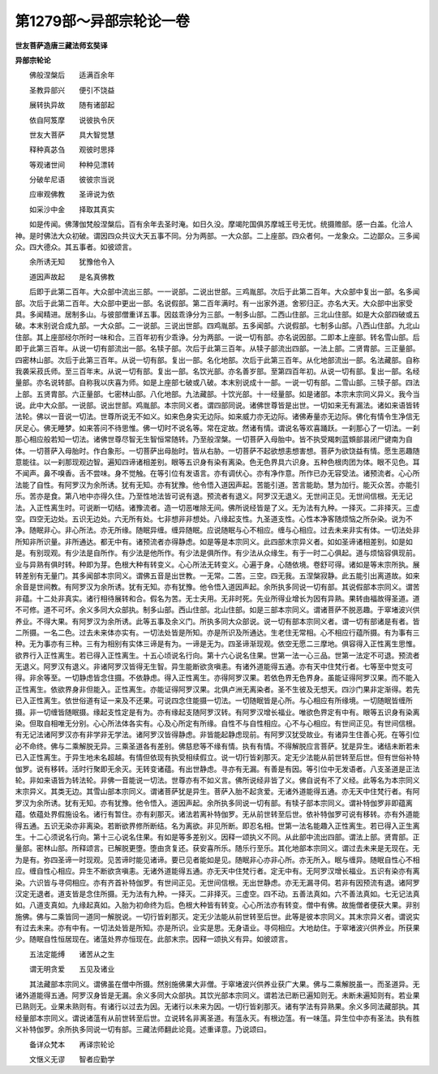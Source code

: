 第1279部～异部宗轮论一卷
============================

**世友菩萨造唐三藏法师玄奘译**

**异部宗轮论**


　　佛般涅槃后　　适满百余年

　　圣教异部兴　　便引不饶益

　　展转执异故　　随有诸部起

　　依自阿笈摩　　说彼执令厌

　　世友大菩萨　　具大智觉慧

　　释种真苾刍　　观彼时思择

　　等观诸世间　　种种见漂转

　　分破牟尼语　　彼彼宗当说

　　应审观佛教　　圣谛说为依

　　如采沙中金　　择取其真实

　　如是传闻。佛薄伽梵般涅槃后。百有余年去圣时淹。如日久没。摩竭陀国俱苏摩城王号无忧。统摄赡部。感一白盖。化洽人神。是时佛法大众初破。谓因四众共议大天五事不同。分为两部。一大众部。二上座部。四众者何。一龙象众。二边鄙众。三多闻众。四大德众。其五事者。如彼颂言。

　　余所诱无知　　犹豫他令入

　　道因声故起　　是名真佛教

　　后即于此第二百年。大众部中流出三部。一一说部。二说出世部。三鸡胤部。次后于此第二百年。大众部中复出一部。名多闻部。次后于此第二百年。大众部中更出一部。名说假部。第二百年满时。有一出家外道。舍邪归正。亦名大天。大众部中出家受具。多闻精进。居制多山。与彼部僧重详五事。因兹乖诤分为三部。一制多山部。二西山住部。三北山住部。如是大众部四破或五破。本末别说合成九部。一大众部。二一说部。三说出世部。四鸡胤部。五多闻部。六说假部。七制多山部。八西山住部。九北山住部。其上座部经尔所时一味和合。三百年初有少乖诤。分为两部。一说一切有部。亦名说因部。二即本上座部。转名雪山部。后即于此第三百年。从说一切有部流出一部。名犊子部。次后于此第三百年。从犊子部流出四部。一法上部。二贤胄部。三正量部。四密林山部。次后于此第三百年。从说一切有部。复出一部。名化地部。次后于此第三百年。从化地部流出一部。名法藏部。自称我袭采菽氏师。至三百年末。从说一切有部。复出一部。名饮光部。亦名善岁部。至第四百年初。从说一切有部。复出一部。名经量部。亦名说转部。自称我以庆喜为师。如是上座部七破或八破。本末别说成十一部。一说一切有部。二雪山部。三犊子部。四法上部。五贤胄部。六正量部。七密林山部。八化地部。九法藏部。十饮光部。十一经量部。如是诸部。本宗末宗同义异义。我今当说。此中大众部。一说部。说出世部。鸡胤部。本宗同义者。谓四部同说。诸佛世尊皆是出世。一切如来无有漏法。诸如来语皆转法轮。佛以一音说一切法。世尊所说无不如义。如来色身实无边际。如来威力亦无边际。诸佛寿量亦无边际。佛化有情令生净信无厌足心。佛无睡梦。如来答问不待思惟。佛一切时不说名等。常在定故。然诸有情。谓说名等欢喜踊跃。一刹那心了一切法。一刹那心相应般若知一切法。诸佛世尊尽智无生智恒常随转。乃至般涅槃。一切菩萨入母胎中。皆不执受羯刺蓝頞部昙闭尸键南为自体。一切菩萨入母胎时。作白象形。一切菩萨出母胎时。皆从右胁。一切菩萨不起欲想恚想害想。菩萨为欲饶益有情。愿生恶趣随意能往。以一刹那现观边智。遍知四谛诸相差别。眼等五识身有染有离染。色无色界具六识身。五种色根肉团为体。眼不见色。耳不闻声。鼻不嗅香。舌不尝味。身不觉触。在等引位有发语言。亦有调伏心。亦有净作意。所作已办无容受法。诸预流者。心心所法能了自性。有阿罗汉为余所诱。犹有无知。亦有犹豫。他令悟入道因声起。苦能引道。苦言能助。慧为加行。能灭众苦。亦能引乐。苦亦是食。第八地中亦得久住。乃至性地法皆可说有退。预流者有退义。阿罗汉无退义。无世间正见。无世间信根。无无记法。入正性离生时。可说断一切结。诸豫流者。造一切恶唯除无间。佛所说经皆是了义。无为法有九种。一择灭。二非择灭。三虚空。四空无边处。五识无边处。六无所有处。七非想非非想处。八缘起支性。九圣道支性。心性本净客随烦恼之所杂染。说为不净。随眠非心。非心所法。亦无所缘。随眠异缠。缠异随眠。应说随眠与心不相应。缠与心相应。过去未来非实有体。一切法处非所知非所识量。非所通达。都无中有。诸预流者亦得静虑。如是等是本宗同义。此四部末宗异义者。如如圣谛诸相差别。如是如是。有别现观。有少法是自所作。有少法是他所作。有少法是俱所作。有少法从众缘生。有于一时二心俱起。道与烦恼容俱现前。业与异熟有俱时转。种即为芽。色根大种有转变义。心心所法无转变义。心遍于身。心随依境。卷舒可得。诸如是等末宗所执。展转差别有无量门。其多闻部本宗同义。谓佛五音是出世教。一无常。二苦。三空。四无我。五涅槃寂静。此五能引出离道故。如来余音是世间教。有阿罗汉为余所诱。犹有无知。亦有犹豫。他令悟入道因声起。余所执多同说一切有部。其说假部本宗同义。谓苦非蕴。十二处非真实。诸行相待展转和合。假名为苦。无士夫用。无非时死。先业所得业增长为因有异熟。果转由福故得圣道。道不可修。道不可坏。余义多同大众部执。制多山部。西山住部。北山住部。如是三部本宗同义。谓诸菩萨不脱恶趣。于窣堵波兴供养业。不得大果。有阿罗汉为余所诱。此等五事及余义门。所执多同大众部说。说一切有部本宗同义者。谓一切有部诸是有者。皆二所摄。一名二色。过去未来体亦实有。一切法处皆是所知。亦是所识及所通达。生老住无常相。心不相应行蕴所摄。有为事有三种。无为事亦有三种。三有为相别有实体三谛是有为。一谛是无为。四圣谛渐现观。依空无愿二三摩地。俱容得入正性离生思惟。欲界行入正性离生。若已得入正性离生。十五心顷说名行向。第十六心说名住果。世第一法一心三品。世第一法定不可退。预流者无退义。阿罗汉有退义。非诸阿罗汉皆得无生智。异生能断欲贪嗔恚。有诸外道能得五通。亦有天中住梵行者。七等至中觉支可得。非余等至。一切静虑皆念住摄。不依静虑。得入正性离生。亦得阿罗汉果。若依色界无色界身。虽能证得阿罗汉果。而不能入正性离生。依欲界身非但能入。正性离生。亦能证得阿罗汉果。北俱卢洲无离染者。圣不生彼及无想天。四沙门果非定渐得。若先已入正性离生。依世俗道有证一来及不还果。可说四念住能摄一切法。一切随眠皆是心所。与心相应有所缘境。一切随眠皆缠所摄。非一切缠皆随眠摄。缘起支性定是有为。亦有缘起支随阿罗汉转。有阿罗汉增长福业。唯欲色界定有中有。眼等五识身有染离染。但取自相唯无分别。心心所法体各实有。心及心所定有所缘。自性不与自性相应。心不与心相应。有世间正见。有世间信根。有无记法诸阿罗汉亦有非学非无学法。诸阿罗汉皆得静虑。非皆能起静虑现前。有阿罗汉犹受故业。有诸异生住善心死。在等引位必不命终。佛与二乘解脱无异。三乘圣道各有差别。佛慈悲等不缘有情。执有有情。不得解脱应言菩萨。犹是异生。诸结未断若未已入正性离生。于异生地未名超越。有情但依现有执受相续假立。说一切行皆刹那灭。定无少法能从前世转至后世。但有世俗补特伽罗。说有移转。活时行聚即无余灭。无转变诸蕴。有出世静虑。寻亦有无漏。有善是有因。等引位中无发语者。八支圣道是正法轮。非如来语皆为转法轮。非佛一音能说一切法。世尊亦有不如义言。佛所说经非皆了义。佛自说有不了义经。此等名为本宗同义末宗异义。其类无边。其雪山部本宗同义。谓诸菩萨犹是异生。菩萨入胎不起贪爱。无诸外道能得五通。亦无天中住梵行者。有阿罗汉为余所诱。犹有无知。亦有犹豫。他令悟入。道因声起。余所执多同说一切有部。有犊子部本宗同义。谓补特伽罗非即蕴离蕴。依蕴处界假施设名。诸行有暂住。亦有刹那灭。诸法若离补特伽罗。无从前世转至后世。依补特伽罗可说有移转。亦有外道能得五通。五识无染亦非离染。若断欲界修所断结。名为离欲。非见所断。即忍名相。世第一法名能趣入正性离生。若已得入正生离生。十二心须说名行向。第十三心说名住果。有如是等多差别义。因释一颂执义不同。从此部中流出四部。谓法上部。贤胄部。正量部。密林山部。所释颂言。已解脱更堕。堕由贪复还。获安喜所乐。随乐行至乐。其化地部本宗同义。谓过去未来是无现在。无为是有。弥四圣谛一时现观。见苦谛时能见诸谛。要已见者能如是见。随眠非心亦非心所。亦无所入。眠与缠异。随眠自性心不相应。缠自性心相应。异生不断欲贪嗔恚。无诸外道能得五通。亦无天中住梵行者。定无中有。无阿罗汉增长福业。五识有染亦有离染。六识皆与寻伺相应。亦有齐首补特伽罗。有世间正见。无世间信根。无出世静虑。亦无无漏寻伺。若非有因预流有退。诸阿罗汉定无退者。道支皆是念住所摄。无为法有九种。一择灭。二非择灭。三虚空。四不动。五善法真如。六不善法真如。七无记法真如。八道支真如。九缘起真如。入胎为初命终为后。色根大种皆有转变。心心所法亦有转变。僧中有佛。故施僧者便获大果。非别施佛。佛与二乘皆同一道同一解脱说。一切行皆刹那灭。定无少法能从前世转至后世。此等是彼本宗同义。其末宗异义者。谓说实有过去未来。亦有中有。一切法处皆是所知。亦是所识。业实是思。无身语业。寻伺相应。大地劫住。于窣堵波兴供养业。所获果少。随眠自性恒居现在。诸蕰处界亦恒现在。此部末宗。因释一颂执义有异。如彼颂言。

　　五法定能缚　　诸苦从之生

　　谓无明贪爱　　五见及诸业

　　其法藏部本宗同义。谓佛虽在僧中所摄。然别施佛果大非僧。于窣堵波兴供养业获广大果。佛与二乘解脱虽一。而圣道异。无诸外道能得五通。阿罗汉身皆是无漏。余义多同大众部执。其饮光部本宗同义。谓若法已断已遍知则无。未断未遍知则有。若业果已熟则无。业果未熟则有。有诸行以过去为因。无诸行以未来为因。一切行皆刹那灭。诸有学法有异熟果。余义多同法藏部执。其经量部本宗同义。谓说诸蕰有从前世转至后世。立说转名非离圣道。有蕰永灭。有根边蕰。有一味蕰。异生位中亦有圣法。执有胜义补特伽罗。余所执多同说一切有部。三藏法师翻此论竟。述重译意。乃说颂曰。

　　备详众梵本　　再译宗轮论

　　文惬义无谬　　智者应勤学
